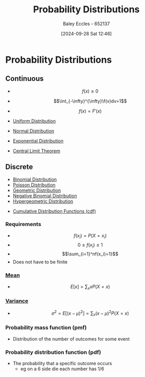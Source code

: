 :PROPERTIES:
:ID:       7ee974e3-0d7e-420c-af7e-44fe52a9ccca
:END:
#+title: Probability Distributions
#+date: [2024-09-28 Sat 12:46]
#+AUTHOR: Baley Eccles - 652137
#+STARTUP: latexpreview

* Probability Distributions
** Continuous
- \[f(x)\geq 0\]
- \[\int_{-\infty}^{\infty}\f(v)dv=1\]
- \[f(x)=F'(x)\]
- [[id:a56cee53-b518-4c06-8b97-beeaafc7ff2a][Uniform Distribution]]
- [[id:09b7922a-caa6-4eb4-b3d7-b56035ad4604][Normal Distribution]]
- [[id:7dc941fe-89a3-49ff-8639-556e1fa0d215][Exponential Distribution]]

- [[id:8662b281-ddd2-482c-b278-1a466e8a85a5][Central Limit Theorem]]
** Discrete

 - [[id:4a014306-8822-4a35-ab74-65b1a0d134d6][Binomial Distribution]]
 - [[id:731e757c-e3ec-4346-97fc-ad4bd86292dc][Poisson Distribution]]
 - [[id:69e894df-a8d1-439f-9eb3-2be636d0921a][Geometric Distribution]]
 - [[id:95b8e50b-5360-43e7-9992-80ab6158256f][Negative Binomial Distribution]]
 - [[id:c28e4b23-57a2-4ac0-8f3f-8273dd233c53][Hypergeometric Distribution]]


 - [[id:8904baec-0390-4296-b7e6-9ef4ede346a5][Cumulative Distribution Functions (cdf)]]

*** Requirements
 - \[f(x_i)=P(X=x_i)\]
 - \[0\leq f(x_i) \leq 1\]
 - \[\sum_{i=1}^nf(x_i)=1}\]
 - Does not have to be finite

*** [[id:89ee50f1-67c5-4a9a-a5ec-0fa9cbb2dfcb][Mean]]
 - \[E[x]=\sum_xxP(X=x)\]
*** [[id:94da5bc2-9ad7-4d6c-ad04-715b646cdf7c][Variance]]
 - \[\sigma^2=E[(x-\mu)^{2}]=\sum_x(x-\mu)^2P(X=x)\]
*** Probability mass function (pmf)
 - Distribution of the number of outcomes for some event
*** Probability distribution function (pdf)
 - The probability that a specific outcome occurs
   - eg on a 6 side die each number has 1/6
